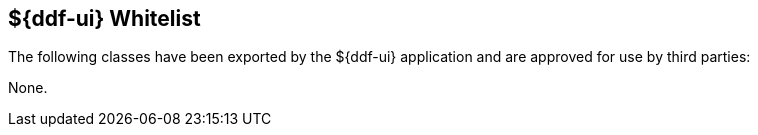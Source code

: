 :title: ${ddf-ui} Whitelist
:type: reference
:parent: Application Whitelists
:status: published
:order: 07
:summary: ${ddf-ui} whitelist.

== {title}

The following classes have been exported by the ${ddf-ui} application and are approved for use by third parties:

None.

